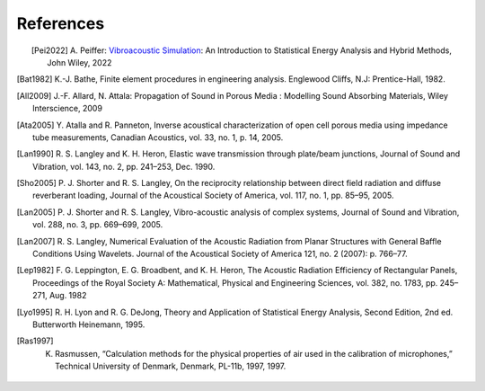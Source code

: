 References
==========

.. figure:: ./images/peiffer_cover.*
   :align: left
   :width: 100%
   :target: https://www.wiley.com/en-us/Vibroacoustic+simulation%3A+An+Introduction+to+Statistical+Energy+Analysis+and+Hybrid+Methods-p-9781119849841

.. [Pei2022] A. Peiffer: `Vibroacoustic Simulation`_: An Introduction to Statistical Energy Analysis 
   and Hybrid Methods, John Wiley, 2022
.. [Bat1982] K.-J. Bathe, Finite element procedures in engineering analysis. Englewood Cliffs, N.J: Prentice-Hall, 1982.
.. [All2009] J.-F. Allard, N. Attala: Propagation of Sound in Porous Media : 
   Modelling Sound Absorbing Materials, Wiley Interscience, 2009
.. [Ata2005] Y. Atalla and R. Panneton, Inverse acoustical characterization of open cell porous media using impedance 
   tube measurements, Canadian Acoustics, vol. 33, no. 1, p. 14, 2005.
.. [Lan1990] R. S. Langley and K. H. Heron, Elastic wave transmission through plate/beam junctions, 
   Journal of Sound and Vibration, vol. 143, no. 2, pp. 241–253, Dec. 1990.
.. [Sho2005] P. J. Shorter and R. S. Langley, On the reciprocity relationship between direct field radiation and 
   diffuse reverberant loading, Journal of the Acoustical Society of America, vol. 117, no. 1, pp. 85–95, 2005.
.. [Lan2005] P. J. Shorter and R. S. Langley, Vibro-acoustic analysis of complex systems, Journal of Sound and Vibration,
   vol. 288, no. 3, pp. 669–699, 2005.
.. [Lan2007] R. S. Langley, Numerical Evaluation of the Acoustic Radiation from Planar Structures with General 
   Baffle Conditions Using Wavelets. Journal of the Acoustical Society of America 121, no. 2 (2007): p. 766–77. 
.. [Lep1982] F. G. Leppington, E. G. Broadbent, and K. H. Heron, The Acoustic Radiation Efficiency of Rectangular Panels,
   Proceedings of the Royal Society A: Mathematical, Physical and Engineering Sciences, vol. 382, no. 1783, pp. 245–271, 
   Aug. 1982
.. [Lyo1995] R. H. Lyon and R. G. DeJong, Theory and Application of Statistical Energy Analysis, Second Edition, 
   2nd ed. Butterworth Heinemann, 1995.
.. [Ras1997] K. Rasmussen, “Calculation methods for the physical properties of air used in the calibration of microphones,” Technical University of Denmark, Denmark, PL-11b, 1997, 1997.

.. _Vibroacoustic Simulation: https://www.wiley.com/en-us/Vibroacoustic+Simulation%3A+An+Introduction+to+Statistical+Energy+Analysis+and+Hybrid+Methods-p-9781119849841


